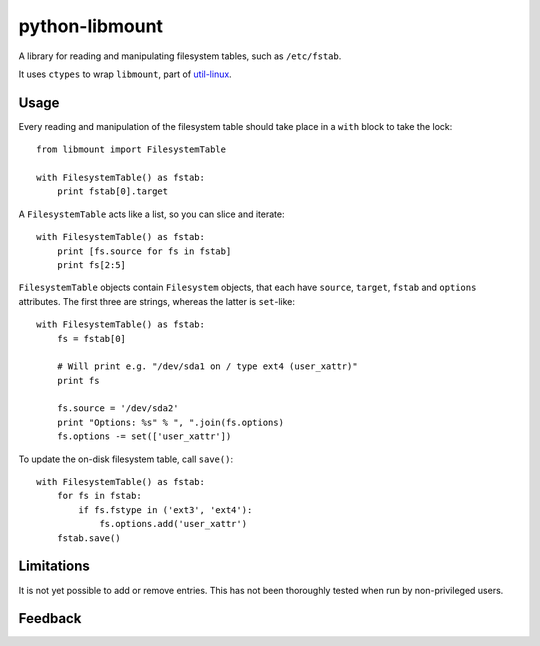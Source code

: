 python-libmount
===============

A library for reading and manipulating filesystem tables, such as ``/etc/fstab``.

It uses ``ctypes`` to wrap ``libmount``, part of
`util-linux <http://userweb.kernel.org/~kzak/util-linux/>`_.


Usage
-----

Every reading and manipulation of the filesystem table should take place in a
``with`` block to take the lock::

    from libmount import FilesystemTable
    
    with FilesystemTable() as fstab:
        print fstab[0].target

A ``FilesystemTable`` acts like a list, so you can slice and iterate::

    with FilesystemTable() as fstab:
        print [fs.source for fs in fstab]
        print fs[2:5]

``FilesystemTable`` objects contain ``Filesystem`` objects, that each have
``source``, ``target``, ``fstab`` and ``options`` attributes. The first three
are strings, whereas the latter is ``set``-like::

    with FilesystemTable() as fstab:
        fs = fstab[0]
        
        # Will print e.g. "/dev/sda1 on / type ext4 (user_xattr)"
        print fs
        
        fs.source = '/dev/sda2'
        print "Options: %s" % ", ".join(fs.options)
        fs.options -= set(['user_xattr'])

To update the on-disk filesystem table, call ``save()``::

    with FilesystemTable() as fstab:
        for fs in fstab:
            if fs.fstype in ('ext3', 'ext4'):
                fs.options.add('user_xattr')
        fstab.save()


Limitations
-----------

It is not yet possible to add or remove entries. This has not been thoroughly
tested when run by non-privileged users.


Feedback
--------